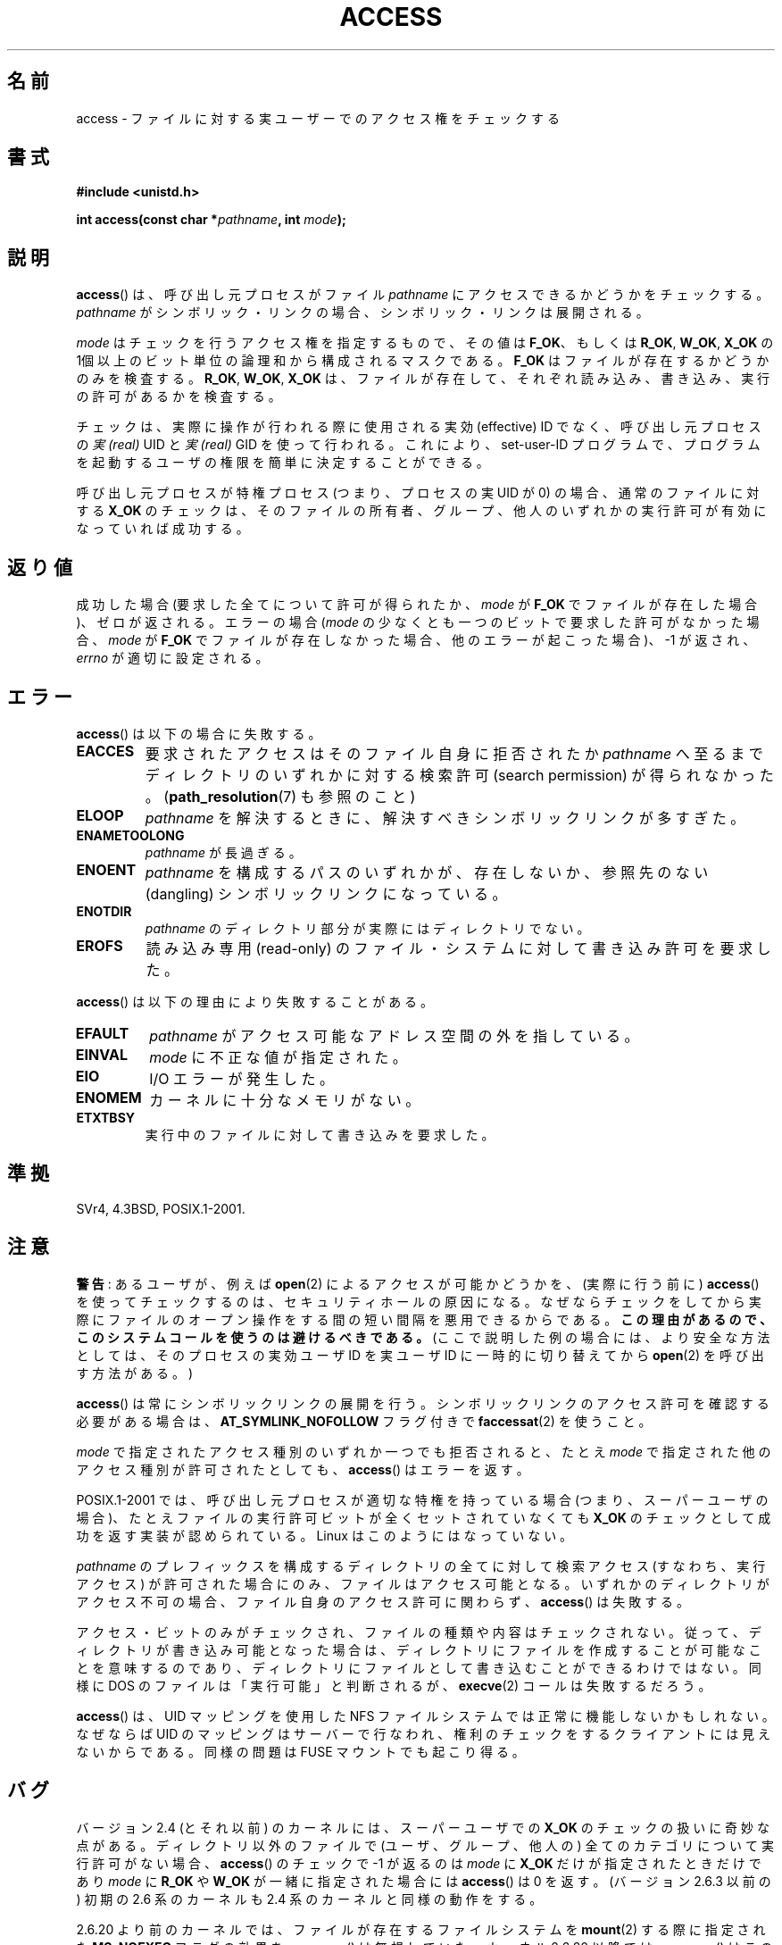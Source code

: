 .\" This manpage is Copyright (C) 1992 Drew Eckhardt;
.\"             and Copyright (C) 1993 Michael Haardt, Ian Jackson.
.\" and Copyright (C) 2007 Michael Kerrisk <mtk.manpages@gmail.com>
.\"
.\" %%%LICENSE_START(VERBATIM)
.\" Permission is granted to make and distribute verbatim copies of this
.\" manual provided the copyright notice and this permission notice are
.\" preserved on all copies.
.\"
.\" Permission is granted to copy and distribute modified versions of this
.\" manual under the conditions for verbatim copying, provided that the
.\" entire resulting derived work is distributed under the terms of a
.\" permission notice identical to this one.
.\"
.\" Since the Linux kernel and libraries are constantly changing, this
.\" manual page may be incorrect or out-of-date.  The author(s) assume no
.\" responsibility for errors or omissions, or for damages resulting from
.\" the use of the information contained herein.  The author(s) may not
.\" have taken the same level of care in the production of this manual,
.\" which is licensed free of charge, as they might when working
.\" professionally.
.\"
.\" Formatted or processed versions of this manual, if unaccompanied by
.\" the source, must acknowledge the copyright and authors of this work.
.\" %%%LICENSE_END
.\"
.\" Modified 1993-07-21 Rik Faith (faith@cs.unc.edu)
.\" Modified 1994-08-21 by Michael Chastain (mec@shell.portal.com):
.\"   Removed note about old kernel (pre-1.1.44) using wrong id on path.
.\" Modified 1996-03-18 by Martin Schulze (joey@infodrom.north.de):
.\"   Stated more clearly how it behaves with symbolic links.
.\" Added correction due to Nick Duffek (nsd@bbc.com), aeb, 960426
.\" Modified 1996-09-07 by Michael Haardt:
.\"   Restrictions for NFS
.\" Modified 1997-09-09 by Joseph S. Myers <jsm28@cam.ac.uk>
.\" Modified 1998-01-13 by Michael Haardt:
.\"   Using access is often insecure
.\" Modified 2001-10-16 by aeb
.\" Modified 2002-04-23 by Roger Luethi <rl@hellgate.ch>
.\" Modified 2004-06-23 by Michael Kerrisk
.\" 2007-06-10, mtk, various parts rewritten, and added BUGS section.
.\"
.\"*******************************************************************
.\"
.\" This file was generated with po4a. Translate the source file.
.\"
.\"*******************************************************************
.TH ACCESS 2 2013\-04\-16 Linux "Linux Programmer's Manual"
.SH 名前
access \- ファイルに対する実ユーザーでのアクセス権をチェックする
.SH 書式
.nf
\fB#include <unistd.h>\fP
.sp
\fBint access(const char *\fP\fIpathname\fP\fB, int \fP\fImode\fP\fB);\fP
.fi
.SH 説明
\fBaccess\fP()  は、呼び出し元プロセスがファイル \fIpathname\fP にアクセスできるかどうかをチェックする。 \fIpathname\fP
がシンボリック・リンクの場合、シンボリック・リンクは展開される。

.\" F_OK is defined as 0 on every system that I know of.
\fImode\fP はチェックを行うアクセス権を指定するもので、その値は \fBF_OK\fP、 もしくは \fBR_OK\fP, \fBW_OK\fP, \fBX_OK\fP の
1個以上のビット単位の論理和から構成されるマスクである。 \fBF_OK\fP はファイルが存在するかどうかのみを検査する。 \fBR_OK\fP,
\fBW_OK\fP, \fBX_OK\fP は、ファイルが存在して、それぞれ読み込み、書き込み、実行の許可があるか を検査する。

チェックは、実際に操作が行われる際に使用される実効 (effective) ID でなく、 呼び出し元プロセスの \fI実 (real)\fP UID と
\fI実 (real)\fP GID を使って行われる。 これにより、set\-user\-ID プログラムで、プログラムを起動するユーザの権限を
簡単に決定することができる。

呼び出し元プロセスが特権プロセス (つまり、プロセスの実 UID が 0) の場合、 通常のファイルに対する \fBX_OK\fP
のチェックは、そのファイルの所有者、グループ、他人のいずれかの 実行許可が有効になっていれば成功する。
.SH 返り値
成功した場合 (要求した全てについて許可が得られたか、 \fImode\fP が \fBF_OK\fP でファイルが存在した場合)、ゼロが返される。 エラーの場合
(\fImode\fP の少なくとも一つのビットで要求した許可がなかった場合、 \fImode\fP が \fBF_OK\fP
でファイルが存在しなかった場合、他のエラーが起こった場合)、\-1 が返され、 \fIerrno\fP が適切に設定される。
.SH エラー
\fBaccess\fP()  は以下の場合に失敗する。
.TP 
\fBEACCES\fP
要求されたアクセスは そのファイル自身に拒否されたか \fIpathname\fP へ至るまでディレクトリのいずれかに対する検索許可 (search
permission) が得られなかった。 (\fBpath_resolution\fP(7)  も参照のこと)
.TP 
\fBELOOP\fP
\fIpathname\fP を解決するときに、解決すべきシンボリックリンクが多すぎた。
.TP 
\fBENAMETOOLONG\fP
\fIpathname\fP が長過ぎる。
.TP 
\fBENOENT\fP
\fIpathname\fP を構成するパスのいずれかが、存在しないか、 参照先のない (dangling) シンボリックリンクになっている。
.TP 
\fBENOTDIR\fP
\fIpathname\fP のディレクトリ部分が実際にはディレクトリでない。
.TP 
\fBEROFS\fP
読み込み専用 (read\-only) のファイル・システムに対して書き込み許可を 要求した。
.PP
\fBaccess\fP()  は以下の理由により失敗することがある。
.TP 
\fBEFAULT\fP
\fIpathname\fP がアクセス可能なアドレス空間の外を指している。
.TP 
\fBEINVAL\fP
\fImode\fP に不正な値が指定された。
.TP 
\fBEIO\fP
I/O エラーが発生した。
.TP 
\fBENOMEM\fP
カーネルに十分なメモリがない。
.TP 
\fBETXTBSY\fP
実行中のファイルに対して書き込みを要求した。
.SH 準拠
SVr4, 4.3BSD, POSIX.1\-2001.
.SH 注意
.PP
\fB警告\fP: あるユーザが、例えば \fBopen\fP(2) によるアクセスが可能かどうかを、
(実際に行う前に) \fBaccess\fP() を使ってチェックするのは、セキュリティホール
の原因になる。なぜならチェックをしてから 実際にファイルのオープン操作を
する間の短い間隔を悪用できるからである。 \fBこの理由があるので、この
システムコールを使うのは避けるべきである。\fP
(ここで説明した例の場合には、より安全な方法としては、
そのプロセスの実効ユーザ ID を実ユーザ ID に一時的に切り替えてから
\fBopen\fP(2) を呼び出す方法がある。)
.PP
\fBaccess\fP() は常にシンボリックリンクの展開を行う。
シンボリックリンクのアクセス許可を確認する必要がある場合は、
\fBAT_SYMLINK_NOFOLLOW\fP フラグ付きで \fBfaccessat\fP(2) を使うこと。
.PP
\fImode\fP で指定されたアクセス種別のいずれか一つでも拒否されると、 たとえ \fImode\fP で指定された他のアクセス種別が許可されたとしても、
\fBaccess\fP()  はエラーを返す。
.PP
.\" HPU-UX 11 and Tru64 5.1 do this.
POSIX.1\-2001 では、 呼び出し元プロセスが適切な特権を持っている場合 (つまり、スーパーユーザの場合)、
たとえファイルの実行許可ビットが全くセットされていなくても \fBX_OK\fP のチェックとして成功を返す実装が認められている。 Linux
はこのようにはなっていない。
.PP
\fIpathname\fP のプレフィックスを構成するディレクトリの全てに対して 検索アクセス (すなわち、実行アクセス) が許可された場合にのみ、
ファイルはアクセス可能となる。 いずれかのディレクトリがアクセス不可の場合、 ファイル自身のアクセス許可に関わらず、 \fBaccess\fP()
は失敗する。
.PP
アクセス・ビットのみがチェックされ、ファイルの種類や内容はチェックされない。 従って、ディレクトリが書き込み可能となった場合は、ディレクトリに
ファイルを作成することが可能なことを意味するのであり、ディレクトリに ファイルとして書き込むことができるわけではない。 同様に DOS
のファイルは「実行可能」と判断されるが、 \fBexecve\fP(2)  コールは失敗するだろう。
.PP
\fBaccess\fP() は、 UID マッピングを使用した NFS ファイルシステムでは正常に機能しないかもしれない。なぜならば UID
のマッピングはサーバーで 行なわれ、権利のチェックをするクライアントには見えないからである。同様の問題は FUSE マウントでも起こり得る。
.SH バグ
.\" This behavior appears to have been an implementation accident.
バージョン 2.4 (とそれ以前) のカーネルには、スーパーユーザでの \fBX_OK\fP のチェックの扱いに奇妙な点がある。 ディレクトリ以外のファイルで
(ユーザ、グループ、他人の) 全てのカテゴリについて 実行許可がない場合、 \fBaccess\fP()  のチェックで \-1 が返るのは \fImode\fP に
\fBX_OK\fP だけが指定されたときだけであり \fImode\fP に \fBR_OK\fP や \fBW_OK\fP が一緒に指定された場合には
\fBaccess\fP()  は 0 を返す。 (バージョン 2.6.3 以前の) 初期の 2.6 系のカーネルも 2.4 系のカーネルと同様の動作をする。

2.6.20 より前のカーネルでは、 ファイルが存在するファイルシステムを \fBmount\fP(2)  する際に指定された \fBMS_NOEXEC\fP
フラグの効果を、 \fBaccess\fP()  は無視していた。 カーネル 2.6.20 以降では、 \fBaccess\fP()
はこのフラグを考慮するようになっている。
.SH 関連項目
\fBchmod\fP(2), \fBchown\fP(2), \fBfaccessat\fP(2), \fBopen\fP(2), \fBsetgid\fP(2),
\fBsetuid\fP(2), \fBstat\fP(2), \fBeauidaccess\fP(3), \fBcredentials\fP(7),
\fBpath_resolution\fP(7)
.SH この文書について
この man ページは Linux \fIman\-pages\fP プロジェクトのリリース 3.53 の一部
である。プロジェクトの説明とバグ報告に関する情報は
http://www.kernel.org/doc/man\-pages/ に書かれている。
